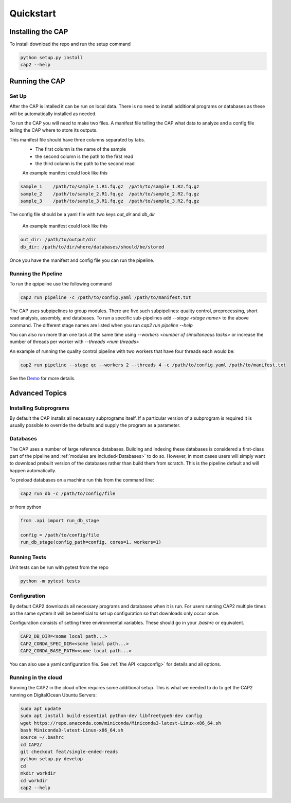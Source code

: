 Quickstart
==========


Installing the CAP
^^^^^^^^^^^^^^^^^^

To install download the repo and run the setup command

.. code-block:: bash

    python setup.py install
    cap2 --help


Running the CAP
^^^^^^^^^^^^^^^

Set Up
------

After the CAP is intalled it can be run on local data. There is no need to install additional programs or databases as these will be automatically installed as needed.

To run the CAP you will need to make two files. A manifest file telling the CAP what data to analyze and a config file telling the CAP where to store its outputs.

This manifest file should have three columns separated by tabs.
 - The first column is the name of the sample
 - the second column is the path to the first read
 - the third column is the path to the second read

 An example manifest could look like this

.. code-block:: bash

    sample_1    /path/to/sample_1.R1.fq.gz  /path/to/sample_1.R2.fq.gz
    sample_2    /path/to/sample_2.R1.fq.gz  /path/to/sample_2.R2.fq.gz
    sample_3    /path/to/sample_3.R1.fq.gz  /path/to/sample_3.R2.fq.gz

The config file should be a yaml file with two keys `out_dir` and `db_dir`

 An example manifest could look like this

.. code-block:: bash

    out_dir: /path/to/output/dir
    db_dir: /path/to/dir/where/databases/should/be/stored

Once you have the manifest and config file you can run the pipeline.

Running the Pipeline
-------------------

To run the qpipeline use the following command

.. code-block:: bash

    cap2 run pipeline -c /path/to/config.yaml /path/to/manifest.txt

The CAP uses subpipelines to group modules. There are five such subpipelines: quality control, preprocessing, short read analysis, assembly, and databases. To run a specific sub-pipelines add `--stage <stage name>` to the above command. The different stage names are listed when you run `cap2 run pipeline --help`

You can also run more than one task at the same time using `--workers <number of simultaneous tasks>` or increase the number of threads per worker with `--threads <num threads>`

An example of running the quality control pipeline with two workers that have four threads each would be:

.. code-block:: bash

    cap2 run pipeline --stage qc --workers 2 --threads 4 -c /path/to/config.yaml /path/to/manifest.txt


See the `Demo <https://github.com/MetaSUB/CAP2/tree/master/demo>`_ for more details.


Advanced Topics
^^^^^^^^^^^^^^^

Installing Subprograms
----------------------

By default the CAP installs all necessary subprograms itself. If a particular version of a subprogram is required it is usually possible to override the defaults and supply the program as a parameter.


Databases
---------

The CAP uses a number of large reference databases. Building and indexing these databases is considered a first-class part of the pipeline and :ref:`modules are included<Databases>` to do so. However, in most cases users will simply want to download prebuilt version of the databases rather than build them from scratch. This is the pipeline default and will happen automatically.

To preload databases on a machine run this from the command line:

.. code-block:: bash

    cap2 run db -c /path/to/config/file

or from python

.. code-block:: python

    from .api import run_db_stage

    config = /path/to/config/file
    run_db_stage(config_path=config, cores=1, workers=1)



Running Tests
-------------

Unit tests can be run with pytest from the repo

.. code-block:: bash

    python -m pytest tests


Configuration
-------------

By default CAP2 downloads all necessary programs and databases when it is run. For users running CAP2 multiple times on the same system it will be beneficial to set up configuration so that downloads only occur once.

Configuration consists of setting three environmental variables. These should go in your `.bashrc` or equivalent.

.. code-block:: bash

    CAP2_DB_DIR=<some local path...>
    CAP2_CONDA_SPEC_DIR=<some local path...>
    CAP2_CONDA_BASE_PATH=<some local path...>


You can also use a yaml configuration file. See :ref:`the API <capconfig>` for details and all options.


Running in the cloud
--------------------

Running the CAP2 in the cloud often requires some additional setup. This is what we needed to do to get the CAP2 running on DigitalOcean Ubuntu Servers:

.. code-block:: bash

    sudo apt update
    sudo apt install build-essential python-dev libfreetype6-dev config
    wget https://repo.anaconda.com/miniconda/Miniconda3-latest-Linux-x86_64.sh
    bash Miniconda3-latest-Linux-x86_64.sh
    source ~/.bashrc
    cd CAP2/
    git checkout feat/single-ended-reads
    python setup.py develop
    cd
    mkdir workdir
    cd workdir
    cap2 --help


